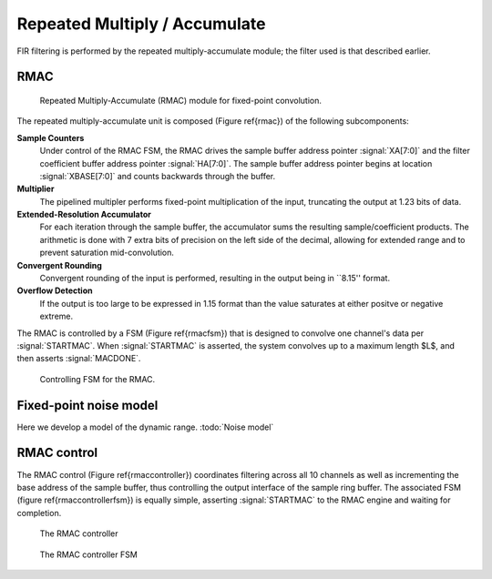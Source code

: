 Repeated Multiply / Accumulate
------------------------------

FIR filtering is performed by the repeated multiply-accumulate module; the filter used is that described earlier. 

RMAC
~~~~
.. figure:: RMAC.svg

   Repeated Multiply-Accumulate (RMAC) module for fixed-point convolution.


The repeated multiply-accumulate unit is composed (Figure \ref{rmac}) of the following subcomponents:


**Sample Counters** 
	 Under control of the RMAC FSM, the RMAC drives the
	 sample buffer address pointer :signal:`XA[7:0]` and the
	 filter coefficient buffer address pointer
	 :signal:`HA[7:0]`. The sample buffer address pointer begins
	 at location :signal:`XBASE[7:0]` and counts backwards through
	 the buffer.

**Multiplier** 
   The pipelined multipler performs fixed-point
   multiplication of the input, truncating the output at 1.23 bits of
   data.

**Extended-Resolution Accumulator**
    For each iteration through the sample buffer, the accumulator sums
    the resulting sample/coefficient products. The arithmetic is done with
    7 extra bits of precision on the left side of the decimal, allowing
    for extended range and to prevent saturation mid-convolution.

**Convergent Rounding**
    Convergent rounding of the input is
    performed, resulting in the output being in ``8.15'' format.

**Overflow Detection**
   If the output is too large to be
   expressed in 1.15 format than the value saturates at either positve or
   negative extreme.


The RMAC is controlled by a FSM (Figure \ref{rmacfsm}) that is
designed to convolve one channel's data per :signal:`STARTMAC`. When
:signal:`STARTMAC` is asserted, the system convolves up to a maximum
length $L$, and then asserts :signal:`MACDONE`.

.. figure:: RMAC_fsm.svg

   Controlling FSM for the RMAC.

Fixed-point noise model
~~~~~~~~~~~~~~~~~~~~~~~~

Here we develop a model of the dynamic range. :todo:`Noise model`

RMAC control
~~~~~~~~~~~~~

The RMAC control (Figure \ref{rmaccontroller}) coordinates filtering
across all 10 channels as well as incrementing the base address of the
sample buffer, thus controlling the output interface of the sample
ring buffer. The associated FSM (figure \ref{rmaccontrollerfsm}) is
equally simple, asserting :signal:`STARTMAC` to the RMAC engine and
waiting for completion.

.. figure:: RMACcontrol.svg
   
   The RMAC controller


.. figure:: RMACcontrol.fsm.svg
   
   The RMAC controller FSM
